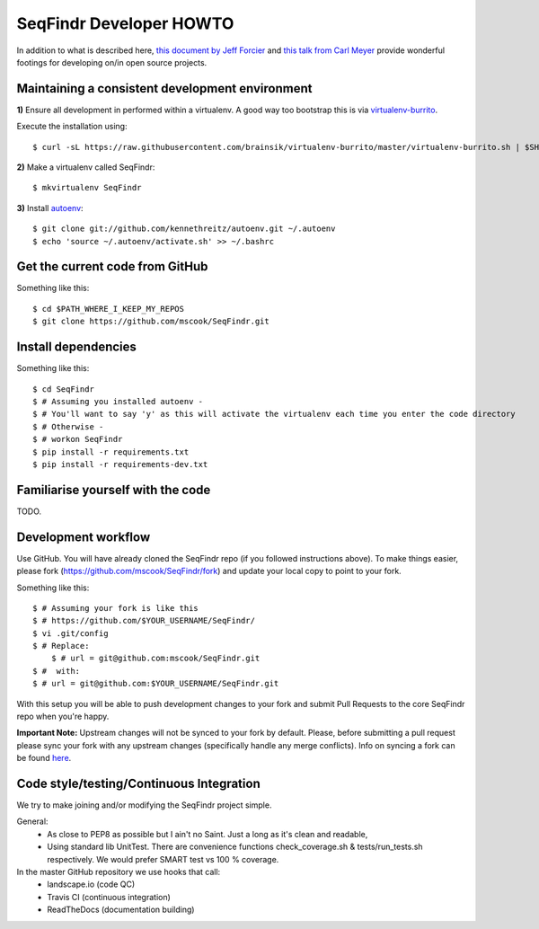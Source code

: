 SeqFindr Developer HOWTO
========================

In addition to what is described here, `this document by Jeff Forcier`_ and 
`this talk from Carl Meyer`_ provide wonderful footings for developing on/in 
open source projects.


Maintaining a consistent development environment
-------------------------------------------------

**1)** Ensure all development in performed within a virtualenv. A good way too 
bootstrap this is via virtualenv-burrito_.

Execute the installation using::
    
    $ curl -sL https://raw.githubusercontent.com/brainsik/virtualenv-burrito/master/virtualenv-burrito.sh | $SHELL


**2)** Make a virtualenv called SeqFindr::

    $ mkvirtualenv SeqFindr


**3)** Install autoenv_::
    
    $ git clone git://github.com/kennethreitz/autoenv.git ~/.autoenv
    $ echo 'source ~/.autoenv/activate.sh' >> ~/.bashrc


Get the current code from GitHub
--------------------------------

Something like this::

    $ cd $PATH_WHERE_I_KEEP_MY_REPOS
    $ git clone https://github.com/mscook/SeqFindr.git


Install dependencies
--------------------

Something like this::

    $ cd SeqFindr
    $ # Assuming you installed autoenv -
    $ # You'll want to say 'y' as this will activate the virtualenv each time you enter the code directory
    $ # Otherwise -
    $ # workon SeqFindr 
    $ pip install -r requirements.txt
    $ pip install -r requirements-dev.txt


Familiarise yourself with the code
----------------------------------
 
TODO.


Development workflow
--------------------

Use GitHub. You will have already cloned the SeqFindr repo (if you followed 
instructions above). To make things easier, please fork 
(https://github.com/mscook/SeqFindr/fork) and update your local copy to point to 
your fork.

Something like this::

    $ # Assuming your fork is like this
    $ # https://github.com/$YOUR_USERNAME/SeqFindr/
    $ vi .git/config
    $ # Replace:
	$ # url = git@github.com:mscook/SeqFindr.git
    $ #  with:
    $ # url = git@github.com:$YOUR_USERNAME/SeqFindr.git

With this setup you will be able to push development changes to your fork and 
submit Pull Requests to the core SeqFindr repo when you're happy. 

**Important Note:** Upstream changes will not be synced to your fork by 
default. Please, before submitting a pull request please sync your fork with 
any upstream changes (specifically handle any merge conflicts). Info on 
syncing a fork can be found here_.


Code style/testing/Continuous Integration
------------------------------------------

We try to make joining and/or modifying the SeqFindr project simple.

General:
    * As close to PEP8 as possible but I ain't no Saint. Just a long as it's 
      clean and readable,
    * Using standard lib UnitTest. There are convenience functions 
      check_coverage.sh & tests/run_tests.sh respectively. We would prefer 
      SMART test vs 100 % coverage.

In the master GitHub repository we use hooks that call:
    * landscape.io (code QC)
    * Travis CI (continuous integration)
    * ReadTheDocs (documentation building)

.. _virtualenv-burrito: https://github.com/brainsik/virtualenv-burrito
.. _autoenv: https://github.com/kennethreitz/autoenv
.. _here: https://help.github.com/articles/syncing-a-fork
.. _doctest: http://pythontesting.net/framework/doctest/doctest-introduction/

.. _`this document by Jeff Forcier`: http://www.contribution-guide.org
.. _`this talk from Carl Meyer`: http://pyvideo.org/video/2637/set-your-code-free-releasing-and-maintaining-an

